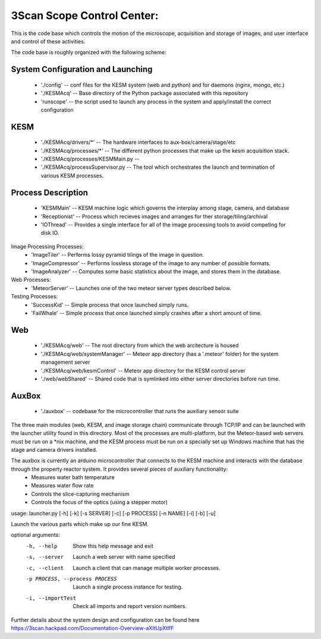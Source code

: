 3Scan Scope Control Center:
===========================
This is the code base which controls the motion of the microscope,
acquisition and storage of images, and user interface and control
of these activities.  

The code base is roughly organized with the following scheme:

System Configuration and Launching
~~~~~~~~~~~~~~~~~~~~~~~~~~~~~~~~~~
 * './config' -- conf files for the KESM system (web and python) and for daemons (nginx, mongo, etc.)
 * './KESMAcq' -- Base directory of the Python package associated with this repository
 * 'runscope' -- the script used to launch any process in the system and apply/install the correct configuration

KESM
~~~~

 * './KESMAcq/drivers/*'  -- The hardware interfaces to aux-box/camera/stage/etc
 * './KESMAcq/processes/*'  -- The different python processes that make up the kesm acquisition stack.
 * './KESMAcq/processes/KESMMain.py  -- 
 * './KESMAcq/processSupervisor.py  -- The tool which orchestrates the launch and termination of various KESM processes.

Process Description
~~~~~~~~~~~~~~~~~~~

 * 'KESMMain' -- KESM machine logic which governs the interplay among stage, camera, and database
 * 'Receptionist' -- Process which recieves images and arranges for ther storage/tiling/archival
 * 'IOThread' -- Provides a single interface for all of the image processing tools to avoid competing for disk IO.

Image Processing Processes:
 * 'ImageTiler' -- Performs lossy pyramid tilings of the image in question.
 * 'ImageCompressor' -- Performs lossless storage of the image to any number of possible formats.
 * 'ImageAnalyzer' -- Computes some basic statistics about the image, and stores them in the database.

Web Processes:
 * 'MeteorServer' -- Launches one of the two meteor server types described below.

Testing Processes:
 * 'SuccessKid' -- Simple process that once launched simply runs.
 * 'FailWhale' -- Simple process that once launched simply crashes after a short amount of time.


Web
~~~
 
 * './KESMAcq/web' -- The root directory from which the web arcitecture is housed
 * './KESMAcq/web/systemManager' -- Meteor app directory (has a '.meteor' folder) for the system management server
 * './KESMAcq/web/kesmControl' -- Meteor app directory for the KESM control server
 * './web/webShared' -- Shared code that is symlinked into either server directories before run time.


AuxBox
~~~~~~

 * './auxbox' -- codebase for the microcontroller that runs the auxiliary sensor suite

The three main modules (web, KESM, and image storage chain) communicate through TCP/IP and can be launched
with the launcher utility found in this directory.  Most of the processes are multi-platform, but the Meteor-based web servers 
must be run on a *nix machine, and the KESM process must be run on a specially set up Windows machine that has the stage and camera drivers installed.

The auxbox is currently an arduino microcontroller that connects to the KESM machine and interacts with the database through the property reactor system.  It provides several pieces of auxiliary functionality:
 - Measures water bath temperature
 - Measures water flow rate
 - Controls the slice-capturing mechanism
 - Controls the focus of the optics (using a stepper motor)

usage: launcher.py [-h] [-k] [-s SERVER] [-c] [-p PROCESS] [-n NAME] [-i] [-b] [-u]

Launch the various parts which make up our fine KESM.

optional arguments:
  -h, --help                     Show this help message and exit
  -s, --server                   Launch a web server with name specified
  -c, --client                   Launch a client that can manage multiple worker processes.
  -p PROCESS, --process PROCESS  Launch a single process instance for testing.
  -i, --importTest               Check all imports and report version numbers.

Further details about the system design and configuration can be found here
https://3scan.hackpad.com/Documentation-Overview-aXItUpXtlfF
